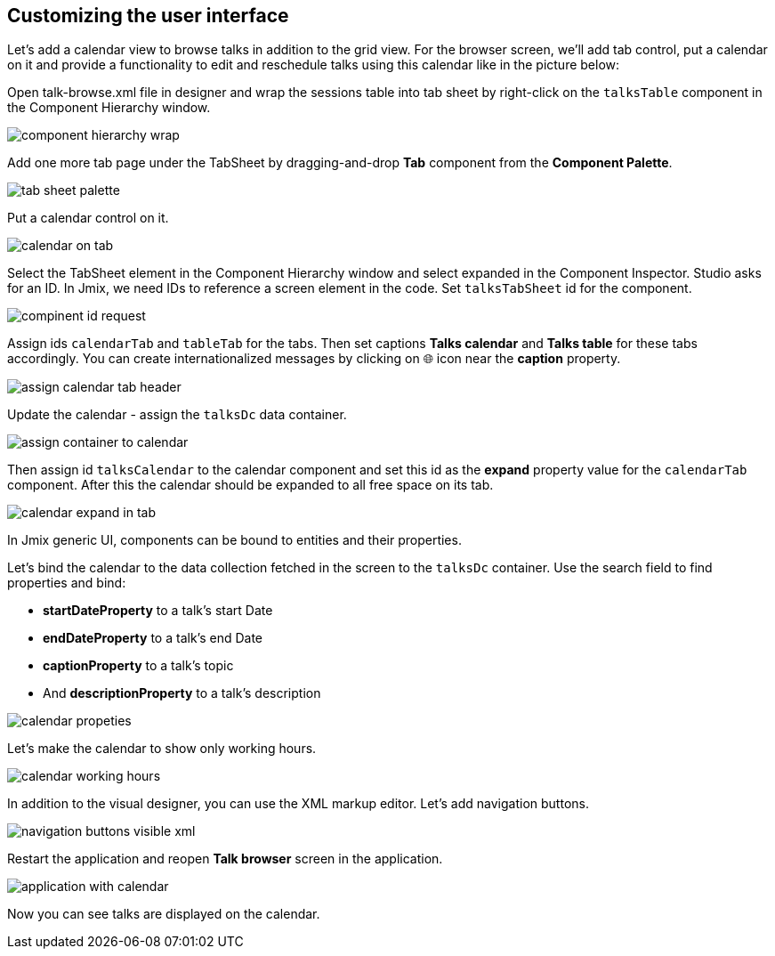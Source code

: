 [[qs-customizing-user-interface]]
== Customizing the user interface

Let’s add a calendar view to browse talks in addition to the grid view. For the browser screen, we’ll add tab control, put a calendar on it and provide a functionality to edit and reschedule talks using this calendar like in the picture below:

Open talk-browse.xml file in designer and wrap the sessions table into tab sheet by right-click on the `talksTable` component in the Component Hierarchy window.

image::customizing-user-interface/component-hierarchy-wrap.png[align="center"]

Add one more tab page under the TabSheet by dragging-and-drop *Tab* component from the *Component Palette*.

image::customizing-user-interface/tab-sheet-palette.png[align="center"]

Put a calendar control on it.

image::customizing-user-interface/calendar-on-tab.png[align="center"]

Select the TabSheet element in the Component Hierarchy window and select expanded in the Component Inspector. Studio asks for an ID. In Jmix, we need IDs to reference a screen element in the code. Set `talksTabSheet` id for the component.

image::customizing-user-interface/compinent-id-request.png[align="center"]

Assign ids `calendarTab` and `tableTab` for the tabs. Then set captions *Talks calendar* and *Talks table* for these tabs accordingly. You can create internationalized messages by clicking on 🌐 icon near the *caption* property.

image::customizing-user-interface/assign-calendar-tab-header.png[align="center"]

Update the calendar - assign the `talksDc` data container.

image::customizing-user-interface/assign-container-to-calendar.png[align="center"]

Then assign id `talksCalendar` to the calendar component and set this id as the *expand* property value for the `calendarTab` component. After this the calendar should be expanded to all free space on its tab.

image::customizing-user-interface/calendar-expand-in-tab.png[align="center"]

In Jmix generic UI, components can be bound to entities and their properties.

Let’s bind the calendar to the data collection fetched in the screen to the `talksDc` container. Use the search field to find properties and bind:

* *startDateProperty* to a talk’s start Date
* *endDateProperty* to a talk’s end Date
* *captionProperty* to a talk’s topic
* And *descriptionProperty* to a talk’s description

image::customizing-user-interface/calendar-propeties.png[align="center"]

Let’s make the calendar to show only working hours.

image::customizing-user-interface/calendar-working-hours.png[align="center"]

In addition to the visual designer, you can use the XML markup editor. Let’s add navigation buttons.

image::customizing-user-interface/navigation-buttons-visible-xml.png[align="center"]

Restart the application and reopen *Talk browser* screen in the application.

image::customizing-user-interface/application-with-calendar.png[align="center"]

Now you can see talks are displayed on the calendar.